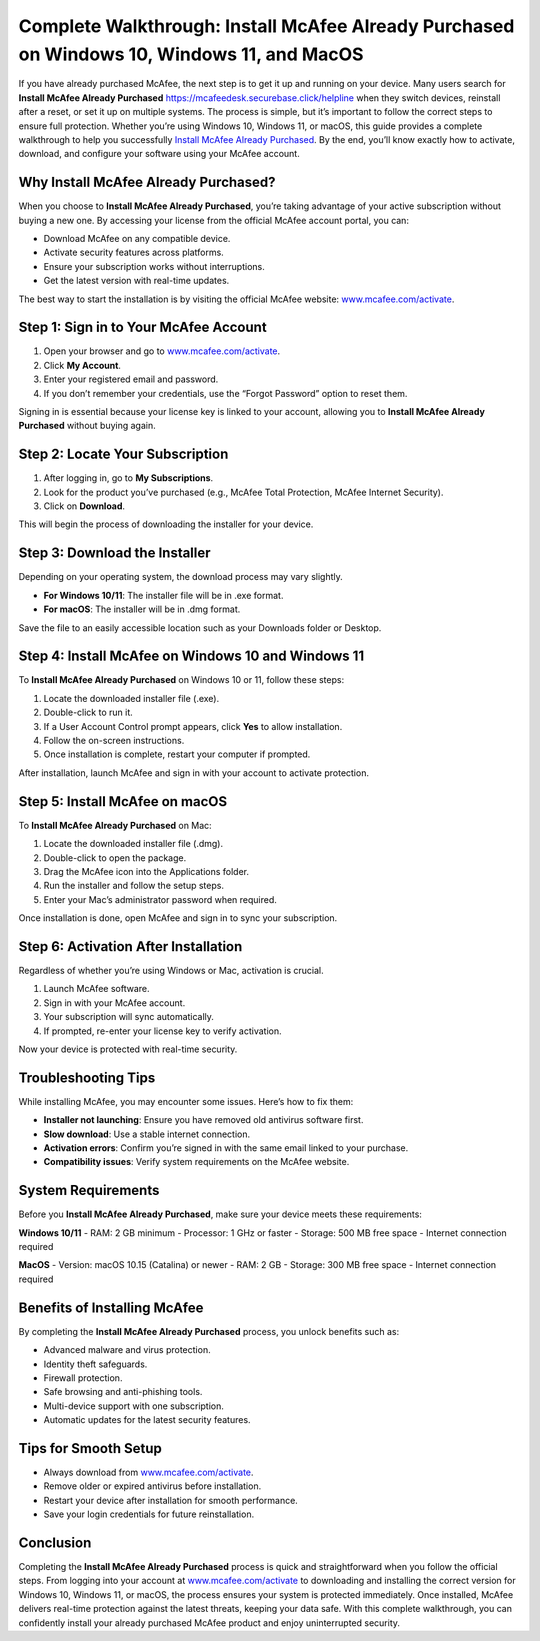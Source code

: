 Complete Walkthrough: Install McAfee Already Purchased on Windows 10, Windows 11, and MacOS
===========================================================================================

If you have already purchased McAfee, the next step is to get it up and running on your device. Many users search for **Install McAfee Already Purchased** `<https://mcafeedesk.securebase.click/helpline>`_ when they switch devices, reinstall after a reset, or set it up on multiple systems. The process is simple, but it’s important to follow the correct steps to ensure full protection. Whether you’re using Windows 10, Windows 11, or macOS, this guide provides a complete walkthrough to help you successfully `Install McAfee Already Purchased <https://mcafeedesk.securebase.click/helpline>`_. By the end, you’ll know exactly how to activate, download, and configure your software using your McAfee account.

Why Install McAfee Already Purchased?
-------------------------------------

When you choose to **Install McAfee Already Purchased**, you’re taking advantage of your active subscription without buying a new one. By accessing your license from the official McAfee account portal, you can:  

- Download McAfee on any compatible device.  
- Activate security features across platforms.  
- Ensure your subscription works without interruptions.  
- Get the latest version with real-time updates.  

The best way to start the installation is by visiting the official McAfee website: `www.mcafee.com/activate <https://www.mcafee.com/activate>`_.  

Step 1: Sign in to Your McAfee Account
--------------------------------------

1. Open your browser and go to `www.mcafee.com/activate <https://www.mcafee.com/activate>`_.  
2. Click **My Account**.  
3. Enter your registered email and password.  
4. If you don’t remember your credentials, use the “Forgot Password” option to reset them.  

Signing in is essential because your license key is linked to your account, allowing you to **Install McAfee Already Purchased** without buying again.  

Step 2: Locate Your Subscription
--------------------------------

1. After logging in, go to **My Subscriptions**.  
2. Look for the product you’ve purchased (e.g., McAfee Total Protection, McAfee Internet Security).  
3. Click on **Download**.  

This will begin the process of downloading the installer for your device.  

Step 3: Download the Installer
-------------------------------

Depending on your operating system, the download process may vary slightly.  

- **For Windows 10/11**: The installer file will be in .exe format.  
- **For macOS**: The installer will be in .dmg format.  

Save the file to an easily accessible location such as your Downloads folder or Desktop.  

Step 4: Install McAfee on Windows 10 and Windows 11
---------------------------------------------------

To **Install McAfee Already Purchased** on Windows 10 or 11, follow these steps:  

1. Locate the downloaded installer file (.exe).  
2. Double-click to run it.  
3. If a User Account Control prompt appears, click **Yes** to allow installation.  
4. Follow the on-screen instructions.  
5. Once installation is complete, restart your computer if prompted.  

After installation, launch McAfee and sign in with your account to activate protection.  

Step 5: Install McAfee on macOS
-------------------------------

To **Install McAfee Already Purchased** on Mac:  

1. Locate the downloaded installer file (.dmg).  
2. Double-click to open the package.  
3. Drag the McAfee icon into the Applications folder.  
4. Run the installer and follow the setup steps.  
5. Enter your Mac’s administrator password when required.  

Once installation is done, open McAfee and sign in to sync your subscription.  

Step 6: Activation After Installation
-------------------------------------

Regardless of whether you’re using Windows or Mac, activation is crucial.  

1. Launch McAfee software.  
2. Sign in with your McAfee account.  
3. Your subscription will sync automatically.  
4. If prompted, re-enter your license key to verify activation.  

Now your device is protected with real-time security.  

Troubleshooting Tips
--------------------

While installing McAfee, you may encounter some issues. Here’s how to fix them:  

- **Installer not launching**: Ensure you have removed old antivirus software first.  
- **Slow download**: Use a stable internet connection.  
- **Activation errors**: Confirm you’re signed in with the same email linked to your purchase.  
- **Compatibility issues**: Verify system requirements on the McAfee website.  

System Requirements
-------------------

Before you **Install McAfee Already Purchased**, make sure your device meets these requirements:  

**Windows 10/11**  
- RAM: 2 GB minimum  
- Processor: 1 GHz or faster  
- Storage: 500 MB free space  
- Internet connection required  

**MacOS**  
- Version: macOS 10.15 (Catalina) or newer  
- RAM: 2 GB  
- Storage: 300 MB free space  
- Internet connection required  

Benefits of Installing McAfee
-----------------------------

By completing the **Install McAfee Already Purchased** process, you unlock benefits such as:  

- Advanced malware and virus protection.  
- Identity theft safeguards.  
- Firewall protection.  
- Safe browsing and anti-phishing tools.  
- Multi-device support with one subscription.  
- Automatic updates for the latest security features.  

Tips for Smooth Setup
---------------------

- Always download from `www.mcafee.com/activate <https://www.mcafee.com/activate>`_.  
- Remove older or expired antivirus before installation.  
- Restart your device after installation for smooth performance.  
- Save your login credentials for future reinstallation.  

Conclusion
----------


Completing the **Install McAfee Already Purchased** process is quick and straightforward when you follow the official steps. From logging into your account at `www.mcafee.com/activate <https://www.mcafee.com/activate>`_ to downloading and installing the correct version for Windows 10, Windows 11, or macOS, the process ensures your system is protected immediately. Once installed, McAfee delivers real-time protection against the latest threats, keeping your data safe. With this complete walkthrough, you can confidently install your already purchased McAfee product and enjoy uninterrupted security.  


